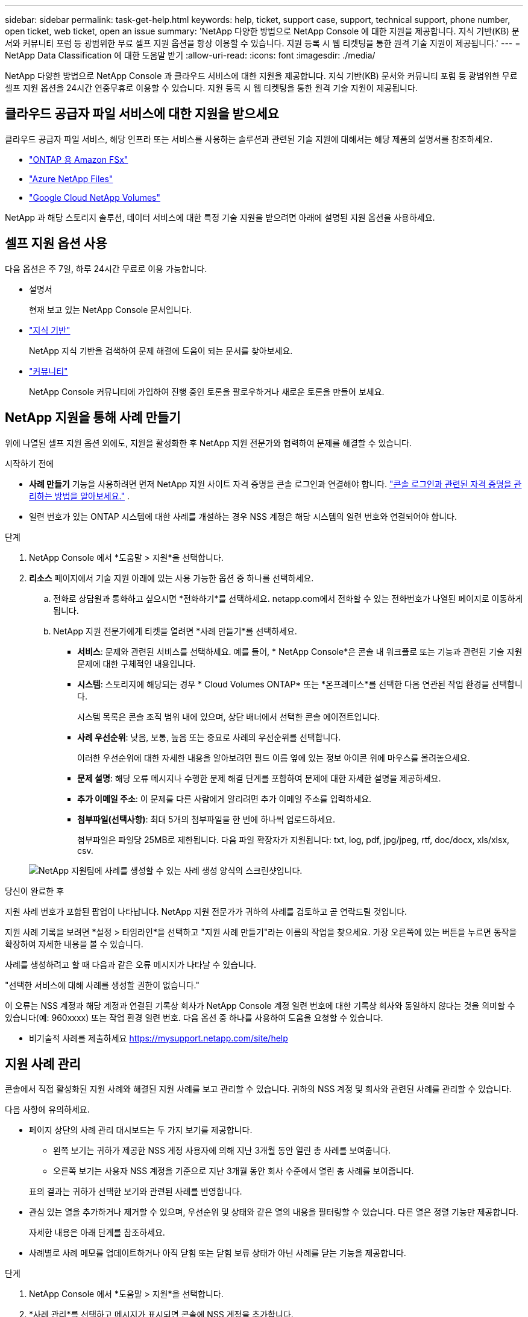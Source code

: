 ---
sidebar: sidebar 
permalink: task-get-help.html 
keywords: help, ticket, support case, support, technical support, phone number, open ticket, web ticket, open an issue 
summary: 'NetApp 다양한 방법으로 NetApp Console 에 대한 지원을 제공합니다. 지식 기반(KB) 문서와 커뮤니티 포럼 등 광범위한 무료 셀프 지원 옵션을 항상 이용할 수 있습니다. 지원 등록 시 웹 티켓팅을 통한 원격 기술 지원이 제공됩니다.' 
---
= NetApp Data Classification 에 대한 도움말 받기
:allow-uri-read: 
:icons: font
:imagesdir: ./media/


[role="lead"]
NetApp 다양한 방법으로 NetApp Console 과 클라우드 서비스에 대한 지원을 제공합니다. 지식 기반(KB) 문서와 커뮤니티 포럼 등 광범위한 무료 셀프 지원 옵션을 24시간 연중무휴로 이용할 수 있습니다. 지원 등록 시 웹 티켓팅을 통한 원격 기술 지원이 제공됩니다.



== 클라우드 공급자 파일 서비스에 대한 지원을 받으세요

클라우드 공급자 파일 서비스, 해당 인프라 또는 서비스를 사용하는 솔루션과 관련된 기술 지원에 대해서는 해당 제품의 설명서를 참조하세요.

* link:https://docs.netapp.com/us-en/storage-management-fsx-ontap/start/concept-fsx-aws.html#getting-help["ONTAP 용 Amazon FSx"^]
* link:https://docs.netapp.com/us-en/storage-management-azure-netapp-files/concept-azure-netapp-files.html#getting-help["Azure NetApp Files"^]
* link:https://docs.netapp.com/us-en/storage-management-google-cloud-netapp-volumes/concept-gcnv.html#getting-help["Google Cloud NetApp Volumes"^]


NetApp 과 해당 스토리지 솔루션, 데이터 서비스에 대한 특정 기술 지원을 받으려면 아래에 설명된 지원 옵션을 사용하세요.



== 셀프 지원 옵션 사용

다음 옵션은 주 7일, 하루 24시간 무료로 이용 가능합니다.

* 설명서
+
현재 보고 있는 NetApp Console 문서입니다.

* https://kb.netapp.com/Cloud/BlueXP["지식 기반"^]
+
NetApp 지식 기반을 검색하여 문제 해결에 도움이 되는 문서를 찾아보세요.

* http://community.netapp.com/["커뮤니티"^]
+
NetApp Console 커뮤니티에 가입하여 진행 중인 토론을 팔로우하거나 새로운 토론을 만들어 보세요.





== NetApp 지원을 통해 사례 만들기

위에 나열된 셀프 지원 옵션 외에도, 지원을 활성화한 후 NetApp 지원 전문가와 협력하여 문제를 해결할 수 있습니다.

.시작하기 전에
* *사례 만들기* 기능을 사용하려면 먼저 NetApp 지원 사이트 자격 증명을 콘솔 로그인과 연결해야 합니다. https://docs.netapp.com/us-en/bluexp-setup-admin/task-manage-user-credentials.html["콘솔 로그인과 관련된 자격 증명을 관리하는 방법을 알아보세요."^] .
* 일련 번호가 있는 ONTAP 시스템에 대한 사례를 개설하는 경우 NSS 계정은 해당 시스템의 일련 번호와 연결되어야 합니다.


.단계
. NetApp Console 에서 *도움말 > 지원*을 선택합니다.
. *리소스* 페이지에서 기술 지원 아래에 있는 사용 가능한 옵션 중 하나를 선택하세요.
+
.. 전화로 상담원과 통화하고 싶으시면 *전화하기*를 선택하세요. netapp.com에서 전화할 수 있는 전화번호가 나열된 페이지로 이동하게 됩니다.
.. NetApp 지원 전문가에게 티켓을 열려면 *사례 만들기*를 선택하세요.
+
*** *서비스*: 문제와 관련된 서비스를 선택하세요. 예를 들어, * NetApp Console*은 콘솔 내 워크플로 또는 기능과 관련된 기술 지원 문제에 대한 구체적인 내용입니다.
*** *시스템*: 스토리지에 해당되는 경우 * Cloud Volumes ONTAP* 또는 *온프레미스*를 선택한 다음 연관된 작업 환경을 선택합니다.
+
시스템 목록은 콘솔 조직 범위 내에 있으며, 상단 배너에서 선택한 콘솔 에이전트입니다.

*** *사례 우선순위*: 낮음, 보통, 높음 또는 중요로 사례의 우선순위를 선택합니다.
+
이러한 우선순위에 대한 자세한 내용을 알아보려면 필드 이름 옆에 있는 정보 아이콘 위에 마우스를 올려놓으세요.

*** *문제 설명*: 해당 오류 메시지나 수행한 문제 해결 단계를 포함하여 문제에 대한 자세한 설명을 제공하세요.
*** *추가 이메일 주소*: 이 문제를 다른 사람에게 알리려면 추가 이메일 주소를 입력하세요.
*** *첨부파일(선택사항)*: 최대 5개의 첨부파일을 한 번에 하나씩 업로드하세요.
+
첨부파일은 파일당 25MB로 제한됩니다. 다음 파일 확장자가 지원됩니다: txt, log, pdf, jpg/jpeg, rtf, doc/docx, xls/xlsx, csv.





+
image:https://raw.githubusercontent.com/NetAppDocs/console-family/main/media/screenshot-create-case.png["NetApp 지원팀에 사례를 생성할 수 있는 사례 생성 양식의 스크린샷입니다."]



.당신이 완료한 후
지원 사례 번호가 포함된 팝업이 나타납니다. NetApp 지원 전문가가 귀하의 사례를 검토하고 곧 연락드릴 것입니다.

지원 사례 기록을 보려면 *설정 > 타임라인*을 선택하고 "지원 사례 만들기"라는 이름의 작업을 찾으세요. 가장 오른쪽에 있는 버튼을 누르면 동작을 확장하여 자세한 내용을 볼 수 있습니다.

사례를 생성하려고 할 때 다음과 같은 오류 메시지가 나타날 수 있습니다.

"선택한 서비스에 대해 사례를 생성할 권한이 없습니다."

이 오류는 NSS 계정과 해당 계정과 연결된 기록상 회사가 NetApp Console 계정 일련 번호에 대한 기록상 회사와 동일하지 않다는 것을 의미할 수 있습니다(예: 960xxxx) 또는 작업 환경 일련 번호. 다음 옵션 중 하나를 사용하여 도움을 요청할 수 있습니다.

* 비기술적 사례를 제출하세요 https://mysupport.netapp.com/site/help[]




== 지원 사례 관리

콘솔에서 직접 활성화된 지원 사례와 해결된 지원 사례를 보고 관리할 수 있습니다. 귀하의 NSS 계정 및 회사와 관련된 사례를 관리할 수 있습니다.

다음 사항에 유의하세요.

* 페이지 상단의 사례 관리 대시보드는 두 가지 보기를 제공합니다.
+
** 왼쪽 보기는 귀하가 제공한 NSS 계정 사용자에 의해 지난 3개월 동안 열린 총 사례를 보여줍니다.
** 오른쪽 보기는 사용자 NSS 계정을 기준으로 지난 3개월 동안 회사 수준에서 열린 총 사례를 보여줍니다.


+
표의 결과는 귀하가 선택한 보기와 관련된 사례를 반영합니다.

* 관심 있는 열을 추가하거나 제거할 수 있으며, 우선순위 및 상태와 같은 열의 내용을 필터링할 수 있습니다. 다른 열은 정렬 기능만 제공합니다.
+
자세한 내용은 아래 단계를 참조하세요.

* 사례별로 사례 메모를 업데이트하거나 아직 닫힘 또는 닫힘 보류 상태가 아닌 사례를 닫는 기능을 제공합니다.


.단계
. NetApp Console 에서 *도움말 > 지원*을 선택합니다.
. *사례 관리*를 선택하고 메시지가 표시되면 콘솔에 NSS 계정을 추가합니다.
+
*사례 관리* 페이지는 콘솔 사용자 계정과 연결된 NSS 계정과 관련된 미해결 사례를 표시합니다. 이는 *NSS 관리* 페이지 상단에 표시되는 NSS 계정과 동일합니다.

. 필요에 따라 표에 표시되는 정보를 수정합니다.
+
** *조직 사례*에서 *보기*를 선택하면 회사와 관련된 모든 사례를 볼 수 있습니다.
** 정확한 날짜 범위를 선택하거나 다른 기간을 선택하여 날짜 범위를 수정하세요.
** 열의 내용을 필터링합니다.
** 표에 나타나는 열을 변경하려면 다음을 선택하세요.image:https://raw.githubusercontent.com/NetAppDocs/console-family/main/media/icon-table-columns.png["표에 나타나는 플러스 아이콘"] 그런 다음 표시하려는 열을 선택합니다.


. 기존 사례를 선택하여 관리하세요.image:https://raw.githubusercontent.com/NetAppDocs/console-family/main/media/icon-table-action.png["표의 마지막 열에 나타나는 세 개의 점이 있는 아이콘"] 그리고 사용 가능한 옵션 중 하나를 선택하세요:
+
** *사례 보기*: 특정 사례에 대한 전체 세부 정보를 확인하세요.
** *사례 메모 업데이트*: 문제에 대한 추가 세부 정보를 제공하거나 *파일 업로드*를 선택하여 최대 5개의 파일을 첨부하세요.
+
첨부파일은 파일당 25MB로 제한됩니다. 다음 파일 확장자가 지원됩니다: txt, log, pdf, jpg/jpeg, rtf, doc/docx, xls/xlsx, csv.

** *사건 종결*: 사건을 종결하는 이유를 자세히 입력하고 *사건 종결*을 선택하세요.




